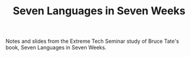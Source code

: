 #+TITLE: Seven Languages in Seven Weeks

Notes and slides from the Extreme Tech Seminar study of Bruce Tate's
book, Seven Languages in Seven Weeks.

